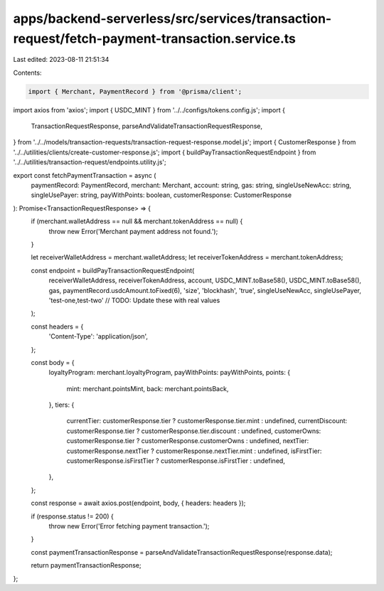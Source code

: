 apps/backend-serverless/src/services/transaction-request/fetch-payment-transaction.service.ts
=============================================================================================

Last edited: 2023-08-11 21:51:34

Contents:

.. code-block:: ts

    import { Merchant, PaymentRecord } from '@prisma/client';
import axios from 'axios';
import { USDC_MINT } from '../../configs/tokens.config.js';
import {
    TransactionRequestResponse,
    parseAndValidateTransactionRequestResponse,
} from '../../models/transaction-requests/transaction-request-response.model.js';
import { CustomerResponse } from '../../utilities/clients/create-customer-response.js';
import { buildPayTransactionRequestEndpoint } from '../../utilities/transaction-request/endpoints.utility.js';

export const fetchPaymentTransaction = async (
    paymentRecord: PaymentRecord,
    merchant: Merchant,
    account: string,
    gas: string,
    singleUseNewAcc: string,
    singleUsePayer: string,
    payWithPoints: boolean,
    customerResponse: CustomerResponse
): Promise<TransactionRequestResponse> => {
    if (merchant.walletAddress == null && merchant.tokenAddress == null) {
        throw new Error('Merchant payment address not found.');
    }

    let receiverWalletAddress = merchant.walletAddress;
    let receiverTokenAddress = merchant.tokenAddress;

    const endpoint = buildPayTransactionRequestEndpoint(
        receiverWalletAddress,
        receiverTokenAddress,
        account,
        USDC_MINT.toBase58(),
        USDC_MINT.toBase58(),
        gas,
        paymentRecord.usdcAmount.toFixed(6),
        'size',
        'blockhash',
        'true',
        singleUseNewAcc,
        singleUsePayer,
        'test-one,test-two' // TODO: Update these with real values
    );

    const headers = {
        'Content-Type': 'application/json',
    };

    const body = {
        loyaltyProgram: merchant.loyaltyProgram,
        payWithPoints: payWithPoints,
        points: {
            mint: merchant.pointsMint,
            back: merchant.pointsBack,
        },
        tiers: {
            currentTier: customerResponse.tier ? customerResponse.tier.mint : undefined,
            currentDiscount: customerResponse.tier ? customerResponse.tier.discount : undefined,
            customerOwns: customerResponse.tier ? customerResponse.customerOwns : undefined,
            nextTier: customerResponse.nextTier ? customerResponse.nextTier.mint : undefined,
            isFirstTier: customerResponse.isFirstTier ? customerResponse.isFirstTier : undefined,
        },
    };

    const response = await axios.post(endpoint, body, { headers: headers });

    if (response.status != 200) {
        throw new Error('Error fetching payment transaction.');
    }

    const paymentTransactionResponse = parseAndValidateTransactionRequestResponse(response.data);

    return paymentTransactionResponse;
};


